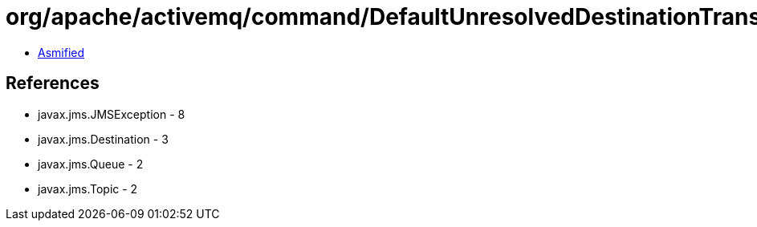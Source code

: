 = org/apache/activemq/command/DefaultUnresolvedDestinationTransformer.class

 - link:DefaultUnresolvedDestinationTransformer-asmified.java[Asmified]

== References

 - javax.jms.JMSException - 8
 - javax.jms.Destination - 3
 - javax.jms.Queue - 2
 - javax.jms.Topic - 2
